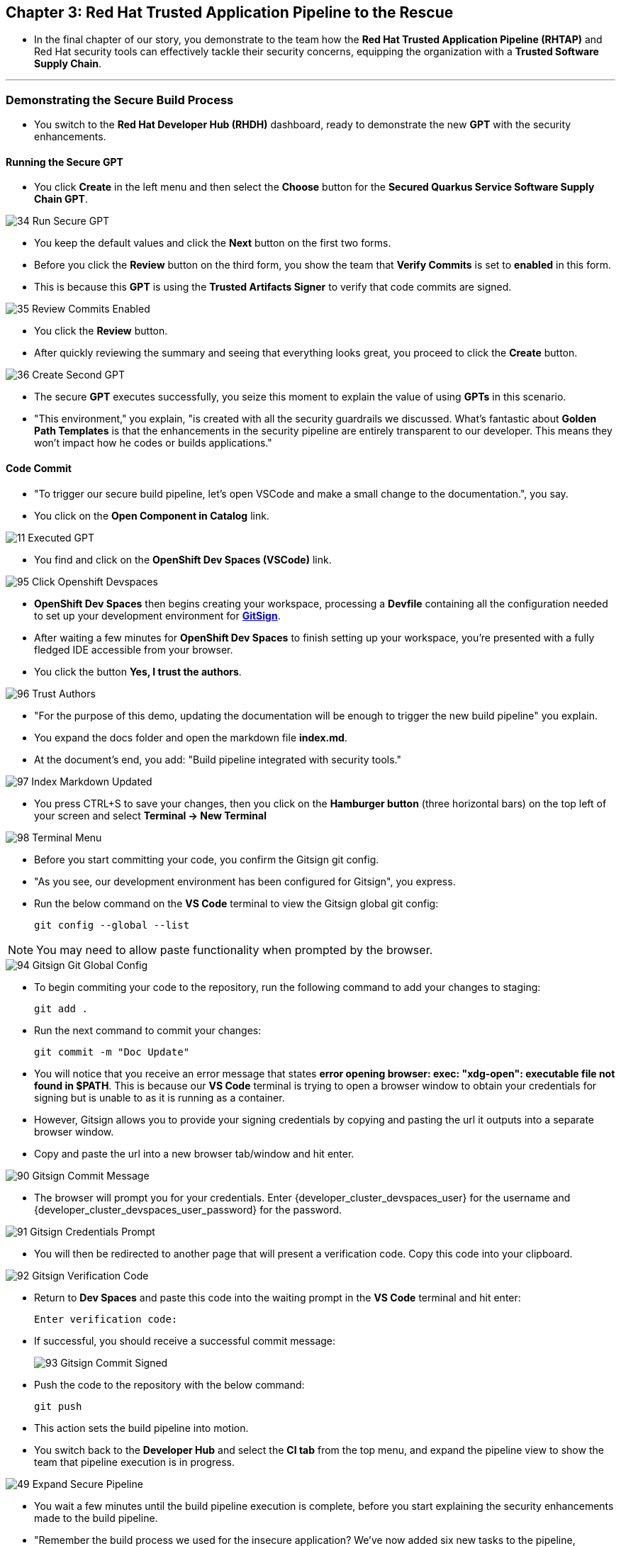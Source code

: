 == Chapter 3:  Red Hat Trusted Application Pipeline to the Rescue

* In the final chapter of our story, you demonstrate to the team how the *Red Hat Trusted Application Pipeline (RHTAP)* and Red Hat security tools can effectively tackle their security concerns, equipping the organization with a *Trusted Software Supply Chain*.

'''

=== Demonstrating the Secure Build Process

* You switch to the *Red Hat Developer Hub (RHDH)* dashboard, ready to demonstrate the new *GPT* with the security enhancements.

==== Running the Secure GPT

* You click *Create* in the left menu and then select the *Choose* button for the *Secured Quarkus Service Software Supply Chain GPT*.

image::34_Run_Secure_GPT.png[]

* You keep the default values and click the *Next* button on the first two forms.
* Before you click the *Review* button on the third form, you show the team that *Verify Commits* is set to *enabled* in this form.
* This is because this *GPT* is using the *Trusted Artifacts Signer* to verify that code commits are signed.

image::35_Review_Commits_Enabled.png[]

* You click the *Review* button.
* After quickly reviewing the summary and seeing that everything looks great, you proceed to click the *Create* button.

image::36_Create_Second_GPT.png[]

* The secure *GPT* executes successfully, you seize this moment to explain the value of using *GPTs* in this scenario.
* "This environment," you explain, "is created with all the security guardrails we discussed. What's fantastic about *Golden Path Templates* is that the enhancements in the security pipeline are entirely transparent to our developer. This means they won't impact how he codes or builds applications."

==== Code Commit

* "To trigger our secure build pipeline, let's open VSCode and make a small change to the documentation.", you say.

* You click on the *Open Component in Catalog* link.

image::11_Executed_GPT.png[]

* You find and click on the *OpenShift Dev Spaces (VSCode)* link.

image::95_Click_Openshift_Devspaces.png[]

* *OpenShift Dev Spaces* then begins creating your workspace, processing a *Devfile* containing all the configuration needed to set up your development environment for link:glossary.html#gitsign[*GitSign*,window=_blank].

* After waiting a few minutes for *OpenShift Dev Spaces* to finish setting up your workspace, you're presented with a fully fledged IDE accessible from your browser.
* You click the button *Yes, I trust the authors*.

image::96_Trust_Authors.png[]

* "For the purpose of this demo, updating the documentation will be enough to trigger the new build pipeline" you explain.
* You expand the docs folder and open the markdown file *index.md*.
* At the document's end, you add: "Build pipeline integrated with security tools."

image::97_Index_Markdown_Updated.png[]

* You press CTRL+S to save your changes, then you click on the *Hamburger button* (three horizontal bars) on the top left of your screen and select *Terminal -> New Terminal*

image::98_Terminal_Menu.png[]

* Before you start committing your code, you confirm the Gitsign git config.
* "As you see, our development environment has been configured for Gitsign", you express.
* Run the below command on the *VS Code* terminal to view the Gitsign global git config:
+
[source, role="execute"]
----
git config --global --list
----

NOTE: You may need to allow paste functionality when prompted by the browser.

image::94_Gitsign_Git_Global_Config.png[]

* To begin commiting your code to the repository, run the following command to add your changes to staging:
+
[source, role="execute"]
----
git add .
----
* Run the next command to commit your changes:
+
[source, role="execute"]
----
git commit -m "Doc Update"
----
* You will notice that you receive an error message that states *error opening browser: exec: "xdg-open": executable file not found in $PATH*.  This is because our *VS Code* terminal is trying to open a browser window to obtain your credentials for signing but is unable to as it is running as a container.
* However, Gitsign allows you to provide your signing credentials by copying and pasting the url it outputs into a separate browser window.
* Copy and paste the url into a new browser tab/window and hit enter.

image::90_Gitsign_Commit_Message.png[]

* The browser will prompt you for your credentials.  Enter {developer_cluster_devspaces_user} for the username and {developer_cluster_devspaces_user_password} for the password.

image::91_Gitsign_Credentials_Prompt.png[]

* You will then be redirected to another page that will present a verification code.  Copy this code into your clipboard.

image::92_Gitsign_Verification_Code.png[]

* Return to *Dev Spaces* and paste this code into the waiting prompt in the *VS Code* terminal and hit enter:
+
[source, role="execute"]
----
Enter verification code:
----

* If successful, you should receive a successful commit message:
+
image::93_Gitsign_Commit_Signed.png[]

* Push the code to the repository with the below command:
+
[source, role="execute"]
----
git push
----

* This action sets the build pipeline into motion.
* You switch back to the *Developer Hub* and select the *CI tab* from the top menu, and expand the pipeline view to show the team that pipeline execution is in progress.

image::49_Expand_Secure_Pipeline.png[]

* You wait a few minutes until the build pipeline execution is complete, before you start explaining the security enhancements made to the build pipeline.
* "Remember the build process we used for the insecure application? We’ve now added six new tasks to the pipeline, incorporating the security recommendations I outlined earlier."

image::50_Secure_Build_Pipeline.png[]

==== Task 1: Verify Commit

* "The first task after cloning our git repo, is ensuring the source code modifications were made by a trusted sourc," you explain.
* "This task will only succeed if it can verify a trusted signature on the last commit that triggered the pipeline. This is the signature we provided using *GitSign* when we committed the code from *Dev Spaces*."
* You then click on the task *verify-commit* and pull up the logs.

image::51_Click_On_Verify_Commit.png[]

* "Here in the log, you can see the user we used and the comment we provided when we made the last code change.”
* "The *verify-commit* task executes the command link:https://git-scm.com/book/en/v2/Git-Tools-Signing-Your-Work[*git verify-commit*,window=_blank] to verify that the signature is valid, before the pipeline moves to the next task." you point out.

image::52_Verify_Commit_Log.png[]

==== Task 2: Scan Source

* "After we package the code, running a static analysis to detect any potential bugs or code style violations is a good idea."
* I've setup a task called *scan-source* task, we utilize a tool called link:https://www.sonarsource.com/products/sonarqube[*SonarQube*,window=_blank] to analyze the source code and provide reports based on its quality.

image::53_Scan_Source_Task.png[]

* "We can view the scan results from the pipeline logs as we did before, or we could log in to *SonarQube* to get an in-depth report."
* "Let's look at the *SonarQube* report this time," you decide.
* To access *SonarQube*, you use the following link:
** SonarQube URL: link:{developer_cluster_sonarqube_url}[*SonarQube*,window=_blank]
** Username: {developer_cluster_sonarqube_username}
** Password: {developer_cluster_sonarqube_password}
* You click on the project link in the *SonarQube* Dashboard.

image::54_SonarQube_Dashboard.png[]

* "Our application has passed the validation test by *SonarQube*, with a few minor issues," you observe.
* "I do recommend that you look into those issues nevertheless."

image::55_SonarQube_Report.png[]

=== Task 3: Build and Sign Image

* "Similar to your original pipeline, the *build-sign-image* task is responsible for building a container image based on your verified source code. It then generates the *Software Bill of Materials (SBOM)* we discussed earlier."
* "This *SBOM* is then pushed to our *Red Hat Quay* registry upon successful completion of this task," you explain.

image::56_Build_Sign_Image.png[]

* "As I explained before, we 've also configured *Tekton Chains* to automatically sign the container image, attest to it, and apply the SLSA Provenance to it."
* "All of these additional artifacts are then stored in the image registry, alongside your container image.”
* "This brings a higher degree of trust and verification to our processes, the shield you see in the pipeline view indicates that *Tekton Chains* has done its job and successfully signed our artifacts.” you explain.

image::58_Signed_Pipeline_Run.png[]

* You then switch to the image registry tab and point to the screen, showing that the generated attestation, signature, and SBOM files are sitting side-by-side with the resulting container image produced by the pipeline in the registry.

image::59_Generated_Artifacts_Registery.png[]

=== Task 4: Image Scan

* "Let's switch back to our pipeline view in *RHDH*, and look at the tasks performed by link:glossary.html#acs[*Red Hat Advanced Cluster Security (ACS)*,window=_blank]," you suggest.
* "The *acs-image-scan* task performs an image scan to identify known vulnerabilities within the container image. It compares the image components against known vulnerability databases, uncovering any CVEs (Common Vulnerabilities and Exposures) that might compromise the container."

image::60_ACS_Image_Scan_Task.png[]

* "We can review the report generated by *ACS*." you note, as you click on the *Output* icon under *ACTIONS*.

image::61_Click_Output.png[]

* "Here you can see that we have 3 critical vulnerabilities, but what's great is that we also receive recommendations to upgrade to the version where those vulnerabilities are addressed."

image::62_Image_Scan_Result.png[]

=== Task 5: ACS Image Check

* You switch back to the pipeline view as you explain: "*ACS* doesn't stop at scanning; it can also assess whether the image adheres to predefined rules by performing an image check".
* "The *image-scan-check* task evaluates the container image against policies and compliance standards. This includes not running as root, using approved base images, or avoiding prohibited software packages, for example."

image::63_ACS_Image_Check_Task.png[]

* "Once again, we can view the analysis results," you say, clicking on the *Output* icon under *ACTIONS* and then selecting the *Image Check* tab.
* "In this report, you can see all the violations that *ACS* detected and the recommended remediation actions."

image::64_Image_Check_Result.png[]

=== Task 6: Export SBOM

image::65_Scan_Export_SBOM_Task.png[]


* You then demonstrate how to access the generated *SBOM* by clicking the link that's readily available in your pipeline view.

image::57_SBOM_Link.png[]

* After you click you immediately see the generated SBOM.

image::66_SBOM.png[]

=== Demonstrating the Secure Deploy Process

* Addressing the QA engineer, you begin, “Now, I'm going to show you how to validate that an image is signed before deploying it for testing.”
* “You'll use the link:glossary.html#ec[*Enterprise Contract CLI (ec)*,window=_blank] along with *Cosign* to first check the original image from the insecure application. I've prepared a script specifically for this purpose.”
* You execute the command in the QA environment terminal:
+
[source, role="execute"]
----
sh validate-insecured.sh
----

image::67_Validate_Insecure_Image.png[]

* “As expected, the validation of this image failed. Now, let’s validate the secure image that we just built in the same way,” you indicate, and then you run the following command:
+
[source, role="execute"]
----
sh validate-secured.sh
----

* "Obviously, the validation is successful with the secure image.” you conclude, pointing at the success result in the terminal.

image::79_EC_Validation_Success.png[]

* "We can also test our *0-Trusted Signature Policy*, by deploying both images to *OpenShift*, first we'll test the policy against the insecure image.
* You execute the command to deploy the insecure image in the QA environment terminal:
+
[source, role="execute"]
----
sh deploy-insecured.sh
----
* "The policy does its job and stops us from deploying the insecure application."


* You then execute the command to deploy the image built by the secure pipeline in the QA environment terminal:
+
[source, role="execute"]
----
sh deploy-secured.sh
----
* "This time the deployment is successful and you can proceed to test this application and promote to production with confidence.", you assure the QA Engineer.

=== Workshop - Summary

As we close the curtains on this workshop, it’s important to reflect on the journey we’ve embarked on together.
Throughout this experience, you've stepped into the shoes of developers, QA engineers, and security professionals, confronting head-on the hurdles that each role faces. More importantly, you've seen firsthand how the Red Hat Developer Hub (RHDH) and the Red Hat Trusted Application Pipeline (RHTAP) can transform these challenges into stepping stones for innovation and a solid foundation for building applications in a *Trusted Software Supply Chain*.
Thank you for joining us on this journey. May the knowledge you’ve gained empower you to become a beacon of innovation and security in your organization. Here's to your success in crafting a future built on innovation and security!

